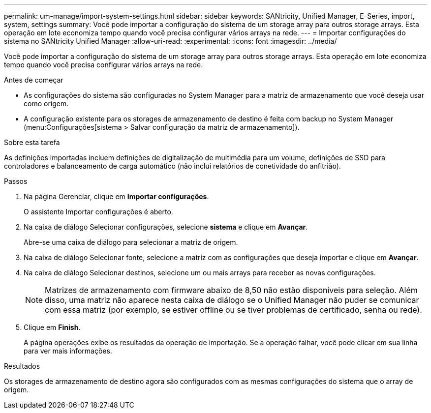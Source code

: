 ---
permalink: um-manage/import-system-settings.html 
sidebar: sidebar 
keywords: SANtricity, Unified Manager, E-Series, import, system, settings 
summary: Você pode importar a configuração do sistema de um storage array para outros storage arrays. Esta operação em lote economiza tempo quando você precisa configurar vários arrays na rede. 
---
= Importar configurações do sistema no SANtricity Unified Manager
:allow-uri-read: 
:experimental: 
:icons: font
:imagesdir: ../media/


[role="lead"]
Você pode importar a configuração do sistema de um storage array para outros storage arrays. Esta operação em lote economiza tempo quando você precisa configurar vários arrays na rede.

.Antes de começar
* As configurações do sistema são configuradas no System Manager para a matriz de armazenamento que você deseja usar como origem.
* A configuração existente para os storages de armazenamento de destino é feita com backup no System Manager (menu:Configurações[sistema > Salvar configuração da matriz de armazenamento]).


.Sobre esta tarefa
As definições importadas incluem definições de digitalização de multimédia para um volume, definições de SSD para controladores e balanceamento de carga automático (não inclui relatórios de conetividade do anfitrião).

.Passos
. Na página Gerenciar, clique em *Importar configurações*.
+
O assistente Importar configurações é aberto.

. Na caixa de diálogo Selecionar configurações, selecione *sistema* e clique em *Avançar*.
+
Abre-se uma caixa de diálogo para selecionar a matriz de origem.

. Na caixa de diálogo Selecionar fonte, selecione a matriz com as configurações que deseja importar e clique em *Avançar*.
. Na caixa de diálogo Selecionar destinos, selecione um ou mais arrays para receber as novas configurações.
+
[NOTE]
====
Matrizes de armazenamento com firmware abaixo de 8,50 não estão disponíveis para seleção. Além disso, uma matriz não aparece nesta caixa de diálogo se o Unified Manager não puder se comunicar com essa matriz (por exemplo, se estiver offline ou se tiver problemas de certificado, senha ou rede).

====
. Clique em *Finish*.
+
A página operações exibe os resultados da operação de importação. Se a operação falhar, você pode clicar em sua linha para ver mais informações.



.Resultados
Os storages de armazenamento de destino agora são configurados com as mesmas configurações do sistema que o array de origem.
